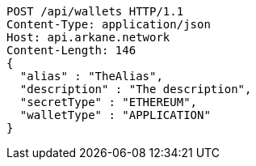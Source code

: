 [source,http,options="nowrap"]
----
POST /api/wallets HTTP/1.1
Content-Type: application/json
Host: api.arkane.network
Content-Length: 146
{
  "alias" : "TheAlias",
  "description" : "The description",
  "secretType" : "ETHEREUM",
  "walletType" : "APPLICATION"
}
----
